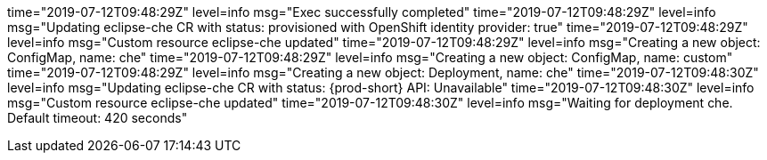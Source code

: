 time="2019-07-12T09:48:29Z" level=info msg="Exec successfully completed"
time="2019-07-12T09:48:29Z" level=info msg="Updating eclipse-che CR with status: provisioned with OpenShift identity provider: true"
time="2019-07-12T09:48:29Z" level=info msg="Custom resource eclipse-che updated"
time="2019-07-12T09:48:29Z" level=info msg="Creating a new object: ConfigMap, name: che"
time="2019-07-12T09:48:29Z" level=info msg="Creating a new object: ConfigMap, name: custom"
time="2019-07-12T09:48:29Z" level=info msg="Creating a new object: Deployment, name: che"
time="2019-07-12T09:48:30Z" level=info msg="Updating eclipse-che CR with status: {prod-short} API: Unavailable"
time="2019-07-12T09:48:30Z" level=info msg="Custom resource eclipse-che updated"
time="2019-07-12T09:48:30Z" level=info msg="Waiting for deployment che. Default timeout: 420 seconds"
